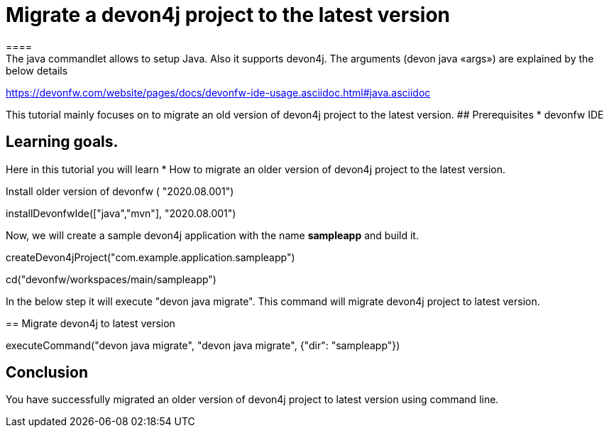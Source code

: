 = Migrate a devon4j project to the latest version
====
The java commandlet allows to setup Java. Also it supports devon4j. The arguments (devon java «args») are explained by the below details: 
https://devonfw.com/website/pages/docs/devonfw-ide-usage.asciidoc.html#java.asciidoc

This tutorial mainly focuses on to migrate an old version of devon4j project to the latest version.
## Prerequisites
* devonfw IDE

## Learning goals.
Here in this tutorial you will learn 
* How to migrate an older version of devon4j project to the latest version.

====
Install older version of devonfw ( "2020.08.001")
[step]
--
installDevonfwIde(["java","mvn"], "2020.08.001")
--


Now, we will create a sample devon4j application with the name *sampleapp* and build it.
[step]
--
createDevon4jProject("com.example.application.sampleapp")
--

[step]
--
cd("devonfw/workspaces/main/sampleapp")
--


In the below step it will execute "devon java migrate". This command will migrate devon4j project to latest version.
[step]
== Migrate devon4j to latest version
--
executeCommand("devon java migrate", "devon java migrate", {"dir": "sampleapp"})
--


====
## Conclusion
You have successfully migrated an older version of devon4j project to latest version using command line.
====
